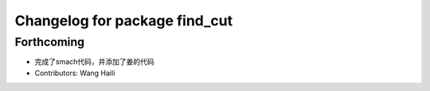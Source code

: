 ^^^^^^^^^^^^^^^^^^^^^^^^^^^^^^
Changelog for package find_cut
^^^^^^^^^^^^^^^^^^^^^^^^^^^^^^

Forthcoming
-----------
* 完成了smach代码，并添加了姜的代码
* Contributors: Wang Haili

